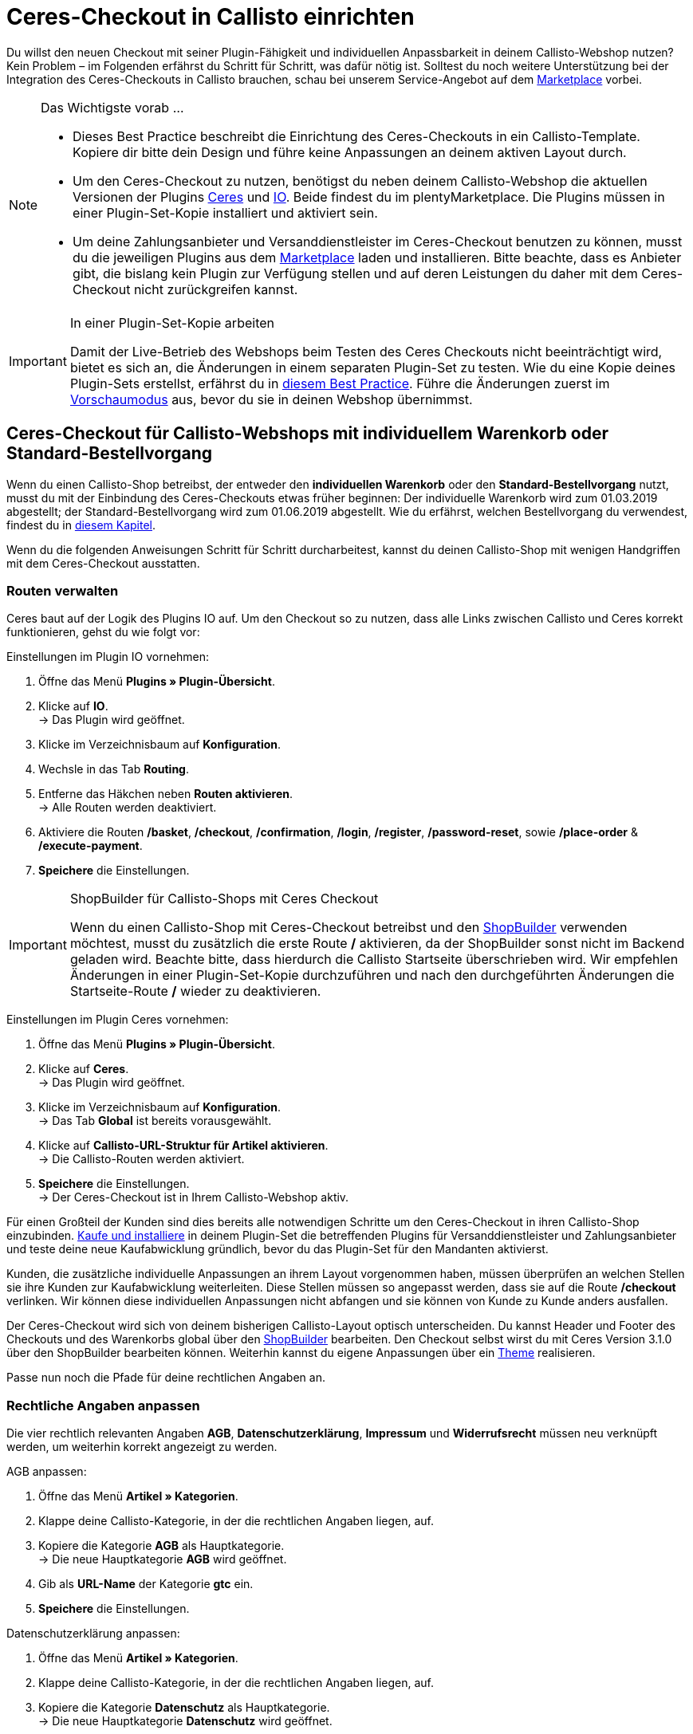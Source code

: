= Ceres-Checkout in Callisto einrichten
:lang: de
:keywords: Webshop, Mandant, Standard, Ceres, Plugin, Checkout, Kaufabwicklung, Callisto
:position: 40

Du willst den neuen Checkout mit seiner Plugin-Fähigkeit und individuellen Anpassbarkeit in deinem Callisto-Webshop nutzen? Kein Problem – im Folgenden erfährst du Schritt für Schritt, was dafür nötig ist. Solltest du noch weitere Unterstützung bei der Integration des Ceres-Checkouts in Callisto brauchen, schau bei unserem Service-Angebot auf dem link:https://marketplace.plentymarkets.com/services/CeresCheckout4Callisto_5475[Marketplace^] vorbei.

[NOTE]
.Das Wichtigste vorab …
====
* Dieses Best Practice beschreibt die Einrichtung des Ceres-Checkouts in ein Callisto-Template. Kopiere dir bitte dein Design und führe keine Anpassungen an deinem aktiven Layout durch.
* Um den Ceres-Checkout zu nutzen, benötigst du neben deinem Callisto-Webshop die aktuellen Versionen der Plugins link:https://marketplace.plentymarkets.com/plugins/templates/Ceres_4697[Ceres^] und link:https://marketplace.plentymarkets.com/plugins/templates/IO_4696[IO^]. Beide findest du im plentyMarketplace. Die Plugins müssen in einer Plugin-Set-Kopie installiert und aktiviert sein.
* Um deine Zahlungsanbieter und Versanddienstleister im Ceres-Checkout benutzen zu können, musst du die jeweiligen Plugins aus dem link:https://marketplace.plentymarkets.com/plugins/payment[Marketplace] laden und installieren. Bitte beachte, dass es Anbieter gibt, die bislang kein Plugin zur Verfügung stellen und auf deren Leistungen du daher mit dem Ceres-Checkout nicht zurückgreifen kannst.
====

[IMPORTANT]
.In einer Plugin-Set-Kopie arbeiten
====
Damit der Live-Betrieb des Webshops beim Testen des Ceres Checkouts nicht beeinträchtigt wird, bietet es sich an, die Änderungen in einem separaten Plugin-Set zu testen. Wie du eine Kopie deines Plugin-Sets erstellst, erfährst du in <<webshop/best-practices#_plugin_set_kopieren, diesem Best Practice>>. Führe die Änderungen zuerst im <<plugins/plugin-sets#, Vorschaumodus>> aus, bevor du sie in deinen Webshop übernimmst.
====

[#standard]

== Ceres-Checkout für Callisto-Webshops mit *individuellem Warenkorb* oder *Standard-Bestellvorgang*

Wenn du einen Callisto-Shop betreibst, der entweder den *individuellen Warenkorb* oder den *Standard-Bestellvorgang* nutzt, musst du mit der Einbindung des Ceres-Checkouts etwas früher beginnen: Der individuelle Warenkorb wird zum 01.03.2019 abgestellt; der Standard-Bestellvorgang wird zum 01.06.2019 abgestellt. Wie du erfährst, welchen Bestellvorgang du verwendest, findest du in <<webshop/best-practices#bp-ceres-EOL, diesem Kapitel>>. +

Wenn du die folgenden Anweisungen Schritt für Schritt durcharbeitest, kannst du deinen Callisto-Shop mit wenigen Handgriffen mit dem Ceres-Checkout ausstatten.

=== Routen verwalten
Ceres baut auf der Logik des Plugins IO auf. Um den Checkout so zu nutzen, dass alle Links zwischen Callisto und Ceres korrekt funktionieren, gehst du wie folgt vor:

[.instruction]
Einstellungen im Plugin IO vornehmen:

. Öffne das Menü *Plugins » Plugin-Übersicht*.
. Klicke auf *IO*. +
→ Das Plugin wird geöffnet.
. Klicke im Verzeichnisbaum auf *Konfiguration*.
. Wechsle in das Tab *Routing*.
. Entferne das Häkchen neben *Routen aktivieren*. +
→ Alle Routen werden deaktiviert.
. Aktiviere die Routen */basket*, */checkout*, */confirmation*, */login*, */register*, */password-reset*, sowie */place-order* & */execute-payment*.
. *Speichere* die Einstellungen.

[IMPORTANT]
.ShopBuilder für Callisto-Shops mit Ceres Checkout
====
Wenn du einen Callisto-Shop mit Ceres-Checkout betreibst und den <<webshop/shop-builder#, ShopBuilder>> verwenden möchtest, musst du zusätzlich die erste Route */* aktivieren, da der ShopBuilder sonst nicht im Backend geladen wird. Beachte bitte, dass hierdurch die Callisto Startseite überschrieben wird. Wir empfehlen Änderungen in einer Plugin-Set-Kopie durchzuführen und nach den durchgeführten Änderungen die Startseite-Route */* wieder zu deaktivieren.
====

[.instruction]
Einstellungen im Plugin Ceres vornehmen:

. Öffne das Menü *Plugins » Plugin-Übersicht*.
. Klicke auf *Ceres*. +
→ Das Plugin wird geöffnet.
. Klicke im Verzeichnisbaum auf *Konfiguration*. +
→ Das Tab *Global* ist bereits vorausgewählt.
. Klicke auf *Callisto-URL-Struktur für Artikel aktivieren*. +
→ Die Callisto-Routen werden aktiviert.
. *Speichere* die Einstellungen. +
→ Der Ceres-Checkout ist in Ihrem Callisto-Webshop aktiv.

Für einen Großteil der Kunden sind dies bereits alle notwendigen Schritte um den Ceres-Checkout in ihren Callisto-Shop einzubinden. <<plugins/new-plugins#, Kaufe und installiere>> in deinem Plugin-Set die betreffenden Plugins für Versanddienstleister und Zahlungsanbieter und teste deine neue Kaufabwicklung gründlich, bevor du das Plugin-Set für den Mandanten aktivierst. +

Kunden, die zusätzliche individuelle Anpassungen an ihrem Layout vorgenommen haben, müssen überprüfen an welchen Stellen sie ihre Kunden zur Kaufabwicklung weiterleiten. Diese Stellen müssen so angepasst werden, dass sie auf die Route */checkout* verlinken. Wir können diese individuellen Anpassungen nicht abfangen und sie können von Kunde zu Kunde anders ausfallen.

Der Ceres-Checkout wird sich von deinem bisherigen Callisto-Layout optisch unterscheiden. Du kannst Header und Footer des Checkouts und des Warenkorbs global über den <<webshop/shop-builder#95, ShopBuilder>> bearbeiten. Den Checkout selbst wirst du mit Ceres Version 3.1.0 über den ShopBuilder bearbeiten können. Weiterhin kannst du eigene Anpassungen über ein <<#theme, Theme>> realisieren.

Passe nun noch die Pfade für deine rechtlichen Angaben an.

=== Rechtliche Angaben anpassen

Die vier rechtlich relevanten Angaben *AGB*, *Datenschutzerklärung*, *Impressum* und *Widerrufsrecht* müssen neu verknüpft werden, um weiterhin korrekt angezeigt zu werden.

[.instruction]
AGB anpassen:

. Öffne das Menü *Artikel » Kategorien*.
. Klappe deine Callisto-Kategorie, in der die rechtlichen Angaben liegen, auf.
. Kopiere die Kategorie *AGB* als Hauptkategorie. +
→ Die neue Hauptkategorie *AGB* wird geöffnet.
. Gib als *URL-Name* der Kategorie *gtc* ein.
. *Speichere* die Einstellungen.

[.instruction]
Datenschutzerklärung anpassen:

. Öffne das Menü *Artikel » Kategorien*.
. Klappe deine Callisto-Kategorie, in der die rechtlichen Angaben liegen, auf.
. Kopiere die Kategorie *Datenschutz* als Hauptkategorie. +
→ Die neue Hauptkategorie *Datenschutz* wird geöffnet.
. Gib als *URL-Name* der Kategorie *privacy-policy* ein.
. *Speichere* die Einstellungen.

[.instruction]
Impressum anpassen:

. Öffne das Menü *Artikel » Kategorien*.
. Klappe deine Callisto-Kategorie, in der die rechtlichen Angaben liegen, auf.
. Kopiere die Kategorie *Impressum* als Hauptkategorie. +
→ Die neue Hauptkategorie *Impressum* wird geöffnet.
. Gib als *URL-Name* der Kategorie *legal-disclosure* ein.
. *Speichere* die Einstellungen.

[.instruction]
Widerrufsrecht anpassen:

. Öffne das Menü *Artikel » Kategorien*.
. Klappe deine Callisto-Kategorie, in der die rechtlichen Angaben liegen, auf.
. Kopiere die Kategorie *Widerrufsrecht* als Hauptkategorie. +
→ Die neue Hauptkategorie *Widerrufsrecht* wird geöffnet.
. Gib als *URL-Name* der Kategorie *cancellation-rights* ein.
. *Speichere* die Einstellungen.

Wenn du deine rechtlichen Angaben gespeichert hast, die Routen wie beschrieben aktiviert wurden und du alle für deinen Shop relevanten Zahlungs- und Versanddienstleister über Plugins eingebunden hast, ist dein Ceres-Checkout einsatzfähig und du hast die Hürden des Callisto EOLs gemeistert.

[#individueller-bestellvorgang]

== Ceres-Checkout für Callisto-Webshops mit *individuellem Bestellvorgang*

Wenn du in deinem Callisto-Shop den *individuellen Bestellvorgang* nutzt, musst du den Ceres-Checkout bis spätestens 01.09.2019 eingebunden haben, da ansonsten keine Bestellungen mehr über deinen Webshop abgeschlosen werden können. +

Wie du erfährst, welchen Bestellvorgang du verwendest, findest du in <<webshop/best-practices#bp-ceres-EOL, diesem Kapitel>>. +

Wenn du die folgenden Anweisungen Schritt für Schritt durcharbeitest, kannst du deinen Callisto-Shop mit wenigen Handgriffen mit dem Ceres-Checkout ausstatten.

=== Routen verwalten
Ceres baut auf der Logik des Plugins IO auf. Um den Checkout so zu nutzen, dass alle Links zwischen Callisto und Ceres korrekt funktionieren, verfährst du wie folgt:

[.instruction]
Einstellungen in IO vornehmen:

. Öffne das Menü *Plugins » Plugin-Übersicht*.
. Klicke auf *IO*. +
→ Das Plugin wird geöffnet.
. Klicke im Verzeichnisbaum auf *Konfiguration*.
. Wechsle in das Tab *Routing*.
. Entferne das Häkchen neben *Routen aktivieren*. +
→ Alle Routen werden deaktiviert.
. Aktiviere die Routen */checkout*, */confirmation*, */login*, */register*, *reset-password* sowie */place-order & /execute-payment*.
. *Speichere* die Einstellungen.

[IMPORTANT]
.ShopBuilder für Callisto-Shops mit Ceres Checkout
====
Wenn du einen Callisto-Shop mit Ceres-Checkout betreibst und den <<omni-channel/online-shop/shop-builder#, ShopBuilder>> verwenden möchtest, musst du zusätzlich die erste Route */* aktivieren, da der ShopBuilder sonst nicht im Backend geladen wird. Beachte bitte, dass hierdurch die Callisto Startseite überschrieben wird. Wir empfehlen Änderungen in einer Plugin-Set-Kopie durchzuführen und nach den durchgeführten Änderungen die Startseite-Route */* wieder zu deaktivieren.
====

[.instruction]
Einstellungen in Ceres vornehmen:

. Öffne das Menü *Plugins » Plugin-Übersicht*.
. Klicke auf *Ceres*. +
→ Das Plugin wird geöffnet.
. Klicke im Verzeichnisbaum auf *Konfiguration*. +
→ Das Tab *Global* ist bereits vorausgewählt.
. Klicke auf *Callisto-URL-Struktur für Artikel aktivieren*. +
→ Die Callisto-Routen werden aktiviert.
. *Speichere* die Einstellungen. +
→ Der Ceres-Checkout ist in Ihrem Callisto-Webshop aktiv.

=== Bestellabwicklung anpassen

Für die Bestellabwicklung müssen Änderungen an deinen Kategorien vorgenommen werden. Gehe dazu wie folgt vor:

[.instruction]
Kategorien erstellen:

. Öffne das Menü *Artikel » Kategorien*.
. Erstelle eine neue Hauptkategorie mit dem Namen *login*.
. Öffne die Kategorie *login*.
. Wähle den Kategorietyp *Container*.
. *Speichere* die Einstellungen.
. Erstelle eine neue Hauptkategorie mit dem Namen *checkout*.
. Öffne die Kategorie *checkout*.
. Wähle den Kategorietyp *Container*.
. *Speichere* die Einstellungen.

Anschließend verknüpfst du die neuen Kategorien mit den Bestellschritten von Callisto.

[.instruction]
Bestellvorgang anpassen:

. Öffne das Menü *CMS » Webdesign*.
. Klicke auf *Einstellungen*. +
→ Das Menü *Design-Einstellungen* wird geöffnet.
. Wechsle in das Tab *Mandanten*.
. Wähle den Mandanten, für den du die Änderungen vornehmen willst.
. Wechsle in das Tab *Bestellvorgang*.
. Klicke neben *2. Bestellschritt* auf *Suchen*.
. Wähle die zuvor erstellte Kategorie *login*.
. Klicke neben *3. Bestellschritt* auf *Suchen*.
. Wähle die zuvor erstellte Kategorie *checkout*.
. *Speichere* die Einstellungen.

Wenn du nun aus dem Warenkorb zur Kasse gehst, wirst du auf den Ceres-Checkout weitergeleitet, der alle neuen Funktionen wie z.B. Payment-Plugins wie PayPal ermöglicht.

=== Backlinks setzen

Damit ein nicht angemeldeter Benutzer nach dem Klick auf *Zur Kasse* vom Login weiter zur Bestellabwicklung geleitet wird, müssen Änderungen am Callisto-Code vorgenommen werden. Gehe dazu vor wie im Folgenden beschrieben:

[.instruction]
Backlinks für den Warenkorb setzen:

. Öffne das Menü *Artikel » Kategorien*.
. Klappe deine Callisto-Kategorie auf.
. Klicke auf die Kategorie *Warenkorb*.
. Wechsle in das Tab *Beschreibung 1*.
. Suche den folgenden Code: `{% if ( $CustomerID ) { Link_Checkout(3); } else { Link_Checkout(2); } %}`
. Ersetze den Code durch: `{% if( $CustomerID ) { $_check = Link_Checkout(3); $_backlink = ''; } else { $_check = Link_Checkout(2); $_backlink = '?backlink=/checkout'; } %} $_check.$_backlink`
. *Speichere* die Einstellungen.

[.instruction]
Backlinks für die Warenkorbvorschau setzen:

. Öffne das Menü *CMS » Webdesign » Layout » ItemView » ItemViewBasketPreviewList*.
. Suche den folgenden Code: `{% if( $CustomerID ) { Link_Checkout(3); } else { Link_Checkout(2); } %}`
. Ersetze den Code durch `{% if( $CustomerID ) { $_check = Link_Checkout(3); $_backlink = ''; } else { $_check = Link_Checkout(2); $_backlink = '?backlink=/checkout'; } %} $_check.$_backlink`
. *Speichere* die Einstellungen.

[.instruction]
Backlinks für das Warenkorb-Overlay setzen:

. Öffne das Menü *CMS » Webdesign » Layout » ItemView » ItemViewItemToBasketConfirmationOverlay*.
. Suche den folgenden Code: `{% if ( $CustomerID ) { Link_Checkout(3); } else { Link_Checkout(2); } %}`
. Ersetze den Code durch: `{% if( $CustomerID ) { $_check = Link_Checkout(3); $_backlink = ''; } else { $_check = Link_Checkout(2); $_backlink = '?backlink=/checkout'; } %} $_check.$_backlink`
. *Speichere* die Einstellungen.

Kunden, die zusätzliche individuelle Anpassungen an ihrem Layout vorgenommen haben, müssen überprüfen an welchen Stellen sie ihre Kunden zur Kaufabwicklung weiterleiten. Diese Stellen müssen so angepasst werden, dass sie auf die Route */checkout* verlinken. Wir können diese individuellen Anpassungen nicht abfangen und sie können von Kunde zu Kunde anders ausfallen.

Der Ceres-Checkout wird sich von deinem bisherigen Callisto-Layout optisch unterscheiden. Du kannst Header und Footer des Checkouts und des Warenkorbs global über den <<webshop/shop-builder#95, ShopBuilder>> bearbeiten. Den Checkout selbst wirst du mit Ceres Version 3.1.0 über den ShopBuilder bearbeiten können. Weiterhin kannst du eigene Anpassungen über ein <<#theme, Theme>> realisieren.

Passe nun noch die Pfade für deine rechtlichen Angaben an.

=== Rechtliche Angaben anpassen

Die vier rechtlich relevanten Angaben *AGB*, *Datenschutzerklärung*, *Impressum* und *Widerrufsrecht* müssen neu verknüpft werden, um weiterhin korrekt angezeigt zu werden.

[.instruction]
AGB anpassen:

. Öffne das Menü *Artikel » Kategorien*.
. Klappe deine Callisto-Kategorie, in der die rechtlichen Angaben liegen, auf.
. Kopiere die Kategorie *AGB* als Hauptkategorie. +
→ Die neue Hauptkategorie *AGB* wird geöffnet.
. Gib als *URL-Name* der Kategorie *gtc* ein.
. *Speichere* die Einstellungen.

[.instruction]
Datenschutzerklärung anpassen:

. Öffne das Menü *Artikel » Kategorien*.
. Klappe deine Callisto-Kategorie, in der die rechtlichen Angaben liegen, auf.
. Kopiere die Kategorie *Datenschutz* als Hauptkategorie. +
→ Die neue Hauptkategorie *Datenschutz* wird geöffnet.
. Gib als *URL-Name* der Kategorie *privacy-policy* ein.
. *Speichere* die Einstellungen.

[.instruction]
Impressum anpassen:

. Öffne das Menü *Artikel » Kategorien*.
. Klappe deine Callisto-Kategorie, in der die rechtlichen Angaben liegen, auf.
. Kopiere die Kategorie *Impressum* als Hauptkategorie. +
→ Die neue Hauptkategorie *Impressum* wird geöffnet.
. Gib als *URL-Name* der Kategorie *legal-disclosure* ein.
. *Speichere* die Einstellungen.

[.instruction]
Widerrufsrecht anpassen:

. Öffne das Menü *Artikel » Kategorien*.
. Klappe deine Callisto-Kategorie, in der die rechtlichen Angaben liegen, auf.
. Kopiere die Kategorie *Widerrufsrecht* als Hauptkategorie. +
→ Die neue Hauptkategorie *Widerrufsrecht* wird geöffnet.
. Gib als *URL-Name* der Kategorie *cancellation-rights* ein.
. *Speichere* die Einstellungen.

Wenn du deine rechtlichen Angaben gespeichert hast, die Routen wie beschrieben aktiviert wurden, die Kategorien angepasst wurden, die Backlinks gesetzt sind und du alle für deinen Shop relevanten Zahlungs- und Versanddienstleister über Plugins eingebunden hast, ist dein Ceres-Checkout einsatzfähig und du hast die Hürden des Callisto EOLs gemeistert.

[#theme]
== Theme

Du hast deinen Callisto-Webshop bereits nach deinen individuellen Bedürfnissen gestaltet und befürchtest, dass das Ceres-Design nicht damit harmoniert? Es ist ein Leichtes, das link:https://marketplace.plentymarkets.com/plugins/storefront/themes/cerescoconut_6120[Coconut-Theme^] für Ceres herunterzuladen und dein Design darin zu hinterlegen, um deinen gesamten Shop in der gewohnten Optik erstrahlen zu lassen.
